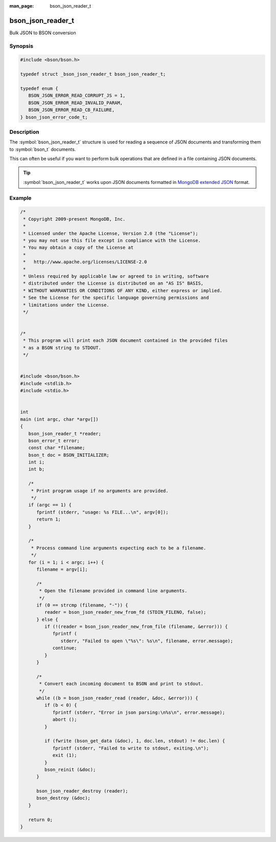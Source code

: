 :man_page: bson_json_reader_t

bson_json_reader_t
==================

Bulk JSON to BSON conversion

Synopsis
--------

.. code-block:: c

  #include <bson/bson.h>

  typedef struct _bson_json_reader_t bson_json_reader_t;

  typedef enum {
     BSON_JSON_ERROR_READ_CORRUPT_JS = 1,
     BSON_JSON_ERROR_READ_INVALID_PARAM,
     BSON_JSON_ERROR_READ_CB_FAILURE,
  } bson_json_error_code_t;

Description
-----------

The :symbol:`bson_json_reader_t` structure is used for reading a sequence of JSON documents and transforming them to :symbol:`bson_t` documents.

This can often be useful if you want to perform bulk operations that are defined in a file containing JSON documents.

.. tip::

  :symbol:`bson_json_reader_t` works upon JSON documents formatted in `MongoDB extended JSON <https://www.mongodb.com/docs/manual/reference/mongodb-extended-json/>`_ format.

.. only:: html

  Functions
  ---------

  .. toctree::
    :titlesonly:
    :maxdepth: 1

    bson_json_data_reader_ingest
    bson_json_data_reader_new
    bson_json_reader_destroy
    bson_json_reader_new
    bson_json_reader_new_from_fd
    bson_json_reader_new_from_file
    bson_json_reader_read

Example
-------

.. code-block:: c

  /*
   * Copyright 2009-present MongoDB, Inc.
   *
   * Licensed under the Apache License, Version 2.0 (the "License");
   * you may not use this file except in compliance with the License.
   * You may obtain a copy of the License at
   *
   *   http://www.apache.org/licenses/LICENSE-2.0
   *
   * Unless required by applicable law or agreed to in writing, software
   * distributed under the License is distributed on an "AS IS" BASIS,
   * WITHOUT WARRANTIES OR CONDITIONS OF ANY KIND, either express or implied.
   * See the License for the specific language governing permissions and
   * limitations under the License.
   */


  /*
   * This program will print each JSON document contained in the provided files
   * as a BSON string to STDOUT.
   */


  #include <bson/bson.h>
  #include <stdlib.h>
  #include <stdio.h>


  int
  main (int argc, char *argv[])
  {
     bson_json_reader_t *reader;
     bson_error_t error;
     const char *filename;
     bson_t doc = BSON_INITIALIZER;
     int i;
     int b;

     /*
      * Print program usage if no arguments are provided.
      */
     if (argc == 1) {
        fprintf (stderr, "usage: %s FILE...\n", argv[0]);
        return 1;
     }

     /*
      * Process command line arguments expecting each to be a filename.
      */
     for (i = 1; i < argc; i++) {
        filename = argv[i];

        /*
         * Open the filename provided in command line arguments.
         */
        if (0 == strcmp (filename, "-")) {
           reader = bson_json_reader_new_from_fd (STDIN_FILENO, false);
        } else {
           if (!(reader = bson_json_reader_new_from_file (filename, &error))) {
              fprintf (
                 stderr, "Failed to open \"%s\": %s\n", filename, error.message);
              continue;
           }
        }

        /*
         * Convert each incoming document to BSON and print to stdout.
         */
        while ((b = bson_json_reader_read (reader, &doc, &error))) {
           if (b < 0) {
              fprintf (stderr, "Error in json parsing:\n%s\n", error.message);
              abort ();
           }

           if (fwrite (bson_get_data (&doc), 1, doc.len, stdout) != doc.len) {
              fprintf (stderr, "Failed to write to stdout, exiting.\n");
              exit (1);
           }
           bson_reinit (&doc);
        }

        bson_json_reader_destroy (reader);
        bson_destroy (&doc);
     }

     return 0;
  }
